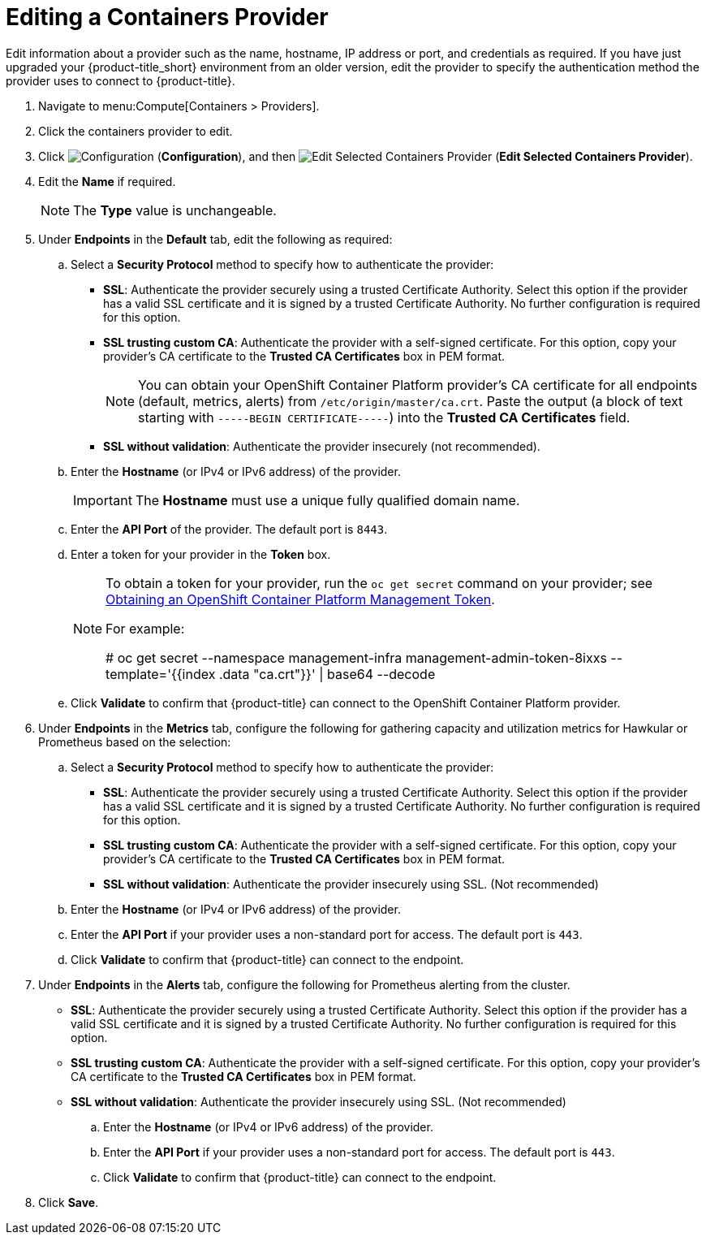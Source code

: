 = Editing a Containers Provider

Edit information about a provider such as the name, hostname, IP address or port, and credentials as required. If you have just upgraded your {product-title_short} environment from an older version, edit the provider to specify the authentication method the provider uses to connect to {product-title}.


. Navigate to menu:Compute[Containers > Providers].
. Click the containers provider to edit.
. Click  image:1847.png[Configuration] (*Configuration*), and then  image:1851.png[Edit Selected Containers Provider] (*Edit Selected Containers Provider*).
. Edit the *Name* if required.
+
[NOTE]
====
The *Type* value is unchangeable.
====
+
. Under *Endpoints* in the *Default* tab, edit the following as required: 
.. Select a *Security Protocol* method to specify how to authenticate the provider:
* *SSL*: Authenticate the provider securely using a trusted Certificate Authority. Select this option if the provider has a valid SSL certificate and it is signed by a trusted Certificate Authority. No further configuration is required for this option.
* *SSL trusting custom CA*: Authenticate the provider with a self-signed certificate. For this option, copy your provider’s CA certificate to the *Trusted CA Certificates* box in PEM format.
+
[NOTE]
====
You can obtain your OpenShift Container Platform provider's CA certificate for all endpoints (default, metrics, alerts) from `/etc/origin/master/ca.crt`. Paste the output (a block of text starting with `-----BEGIN CERTIFICATE-----`) into the *Trusted CA Certificates* field.
====
+
* *SSL without validation*: Authenticate the provider insecurely (not recommended).
.. Enter the *Hostname* (or IPv4 or IPv6 address) of the provider.
+
[IMPORTANT]
====
The *Hostname* must use a unique fully qualified domain name.
====
+
.. Enter the *API Port* of the provider. The default port is `8443`.
.. Enter a token for your provider in the *Token* box.
+
[NOTE]
====
To obtain a token for your provider, run the `oc get secret` command on your provider; see link:https://access.redhat.com/documentation/en-us/red_hat_cloudforms/4.6/html-single/managing_providers/#Obtaining_OpenShift_Container_Platform_Management_Token[Obtaining an OpenShift Container Platform Management Token].

For example:

# oc get secret --namespace management-infra management-admin-token-8ixxs --template='{{index .data "ca.crt"}}' | base64 --decode
====
+
.. Click *Validate* to confirm that {product-title} can connect to the OpenShift Container Platform provider.
. Under *Endpoints* in the *Metrics* tab, configure the following for gathering capacity and utilization metrics for Hawkular or Prometheus based on the selection:
.. Select a *Security Protocol* method to specify how to authenticate the provider:
* *SSL*: Authenticate the provider securely using a trusted Certificate Authority. Select this option if the provider has a valid SSL certificate and it is signed by a trusted Certificate Authority. No further configuration is required for this option.
* *SSL trusting custom CA*: Authenticate the provider with a self-signed certificate. For this option, copy your provider’s CA certificate to the *Trusted CA Certificates* box in PEM format.
* *SSL without validation*: Authenticate the provider insecurely using SSL. (Not recommended)
.. Enter the *Hostname* (or IPv4 or IPv6 address) of the provider.
.. Enter the *API Port* if your provider uses a non-standard port for access. The default port is `443`.
.. Click *Validate* to confirm that {product-title} can connect to the endpoint.
. Under *Endpoints* in the *Alerts* tab, configure the following for Prometheus alerting from the cluster.
* *SSL*: Authenticate the provider securely using a trusted Certificate Authority. Select this option if the provider has a valid SSL certificate and it is signed by a trusted Certificate Authority. No further configuration is required for this option.
* *SSL trusting custom CA*: Authenticate the provider with a self-signed certificate. For this option, copy your provider’s CA certificate to the *Trusted CA Certificates* box in PEM format.
* *SSL without validation*: Authenticate the provider insecurely using SSL. (Not recommended)
.. Enter the *Hostname* (or IPv4 or IPv6 address) of the provider.
.. Enter the *API Port* if your provider uses a non-standard port for access. The default port is `443`.
.. Click *Validate* to confirm that {product-title} can connect to the endpoint.
. Click *Save*.



